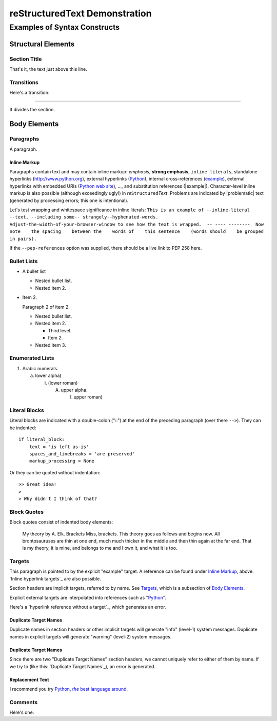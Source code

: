 .. This is demo.txt from the docutils project, stripped from any syntax that is
   not yet supported by structEd.
   (original: https://docutils.sourceforge.io/docs/user/rst/demo.txt)


reStructuredText Demonstration
==============================

.. Above is the document title, and below is the subtitle.
   They are transformed from section titles after parsing.


Examples of Syntax Constructs
-----------------------------


Structural Elements
~~~~~~~~~~~~~~~~~~~


Section Title
"""""""""""""

That's it, the text just above this line.


Transitions
"""""""""""

Here's a transition:

===============================================================================

It divides the section.


Body Elements
~~~~~~~~~~~~~


Paragraphs
""""""""""

A paragraph.


Inline Markup
+++++++++++++

Paragraphs contain text and may contain inline markup: *emphasis*, **strong
emphasis**, ``inline literals``, standalone hyperlinks (http://www.python.org),
external hyperlinks (Python_), internal cross-references (example_), external
hyperlinks with embedded URIs (`Python web site <http://www.python.org>`__),
..., and substitution references (|example|). Character-level inline markup is
also possible (although exceedingly ugly!) in  *re*\ ``Structured``\ *Text*.
Problems are indicated by |problematic| text (generated by processing errors;
this one is intentional).

.. DO NOT RE-WRAP THE FOLLOWING PARAGRAPH!

Let's test wrapping and whitespace significance in inline literals: ``This is
an example of --inline-literal --text, --including some--
strangely--hyphenated-words.  Adjust-the-width-of-your-browser-window to see
how the text is wrapped.  -- ---- --------  Now note    the spacing    between
the    words of    this sentence    (words should    be grouped    in pairs).``

If the ``--pep-references`` option was supplied, there should be a live link to
PEP 258 here.


Bullet Lists
""""""""""""

* A bullet list

  - Nested bullet list.

  - Nested item 2.

* Item 2.

  Paragraph 2 of item 2.

  - Nested bullet list.

  - Nested item 2.

    + Third level.

    + Item 2.

  - Nested item 3.


Enumerated Lists
""""""""""""""""

1. Arabic numerals.

   a) lower alpha)

      i. (lower roman)

         A) upper alpha.

            I. upper roman)


Literal Blocks
""""""""""""""

Literal blocks are indicated with a double-colon ("::") at the end of the
preceding paragraph (over there ``-->``).  They can be indented:

::

  if literal_block:
      text = 'is left as-is'
      spaces_and_linebreaks = 'are preserved'
      markup_processing = None

Or they can be quoted without indentation:

::

>> Great idea!
>
> Why didn't I think of that?


Block Quotes
""""""""""""

Block quotes consist of indented body elements:

  My theory by A. Elk.  Brackets Miss, brackets.  This theory goes as follows
  and begins now.  All brontosauruses are thin at one end, much much thicker in
  the middle and then thin again at the far end.  That is my theory, it is
  mine, and belongs to me and I own it, and what it is too.


Targets
"""""""

.. _example:

This paragraph is pointed to by the explicit "example" target. A reference can
be found under `Inline Markup`_, above. `Inline hyperlink targets`_ are also
possible.

Section headers are implicit targets, referred to by name. See Targets_, which
is a subsection of `Body Elements`_.

Explicit external targets are interpolated into references such as "Python_".

.. _python: http://www.python.org/

Here's a `hyperlink reference without a target`_, which generates an error.


Duplicate Target Names
++++++++++++++++++++++

Duplicate names in section headers or other implicit targets will generate
"info" (level-1) system messages.  Duplicate names in explicit targets will
generate "warning" (level-2) system messages.


Duplicate Target Names
++++++++++++++++++++++

Since there are two "Duplicate Target Names" section headers, we cannot
uniquely refer to either of them by name.  If we try to (like this: `Duplicate
Target Names`_), an error is generated.


Replacement Text
++++++++++++++++

I recommend you try |Python|_.

.. |Python| replace:: Python, *the* best language around


Comments
""""""""

Here's one:

.. Comments begin with two dots and a space. Anything may
   follow, except for the syntax of footnotes, hyperlink
   targets, directives, or substitution definitions.

   Double-dashes -- "--" -- must be escaped somehow in HTML output.
